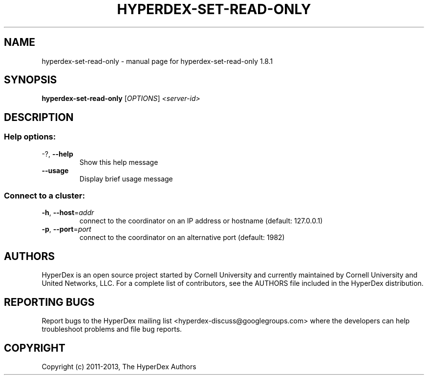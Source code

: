 .\" DO NOT MODIFY THIS FILE!  It was generated by help2man 1.44.1.
.TH HYPERDEX-SET-READ-ONLY "1" "July 2015" "hyperdex-set-read-only 1.8.1" "HyperDex User Manual"
.SH NAME
hyperdex-set-read-only \- manual page for hyperdex-set-read-only 1.8.1
.SH SYNOPSIS
.B hyperdex-set-read-only
[\fIOPTIONS\fR] \fI<server-id>\fR
.SH DESCRIPTION
.SS "Help options:"
.TP
\-?, \fB\-\-help\fR
Show this help message
.TP
\fB\-\-usage\fR
Display brief usage message
.SS "Connect to a cluster:"
.TP
\fB\-h\fR, \fB\-\-host\fR=\fIaddr\fR
connect to the coordinator on an IP address or hostname
(default: 127.0.0.1)
.TP
\fB\-p\fR, \fB\-\-port\fR=\fIport\fR
connect to the coordinator on an alternative port
(default: 1982)
.SH AUTHORS

HyperDex is an open source project started by Cornell University and
currently maintained by Cornell University and United Networks, LLC.
For a complete list of contributors, see the AUTHORS file included in
the HyperDex distribution.
.SH "REPORTING BUGS"

Report bugs to the HyperDex mailing list
<hyperdex-discuss@googlegroups.com> where the developers can help
troubleshoot problems and file bug reports.
.SH COPYRIGHT

Copyright (c) 2011\-2013, The HyperDex Authors
